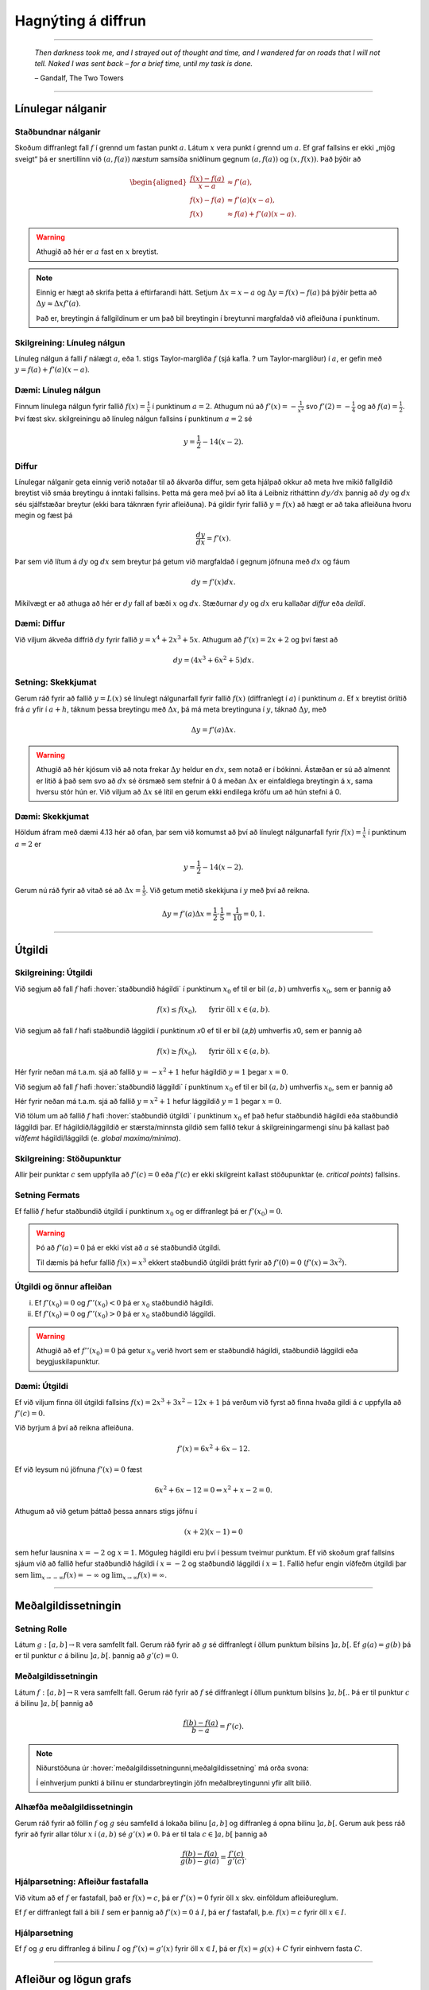 Hagnýting á diffrun
===================

------


.. epigraph::

  *Then darkness took me, and I strayed out of thought and time, and I wandered
  far on roads that I will not tell. Naked I was sent back – for a brief time,
  until my task is done.*

  \– Gandalf, The Two Towers


------

Línulegar nálganir
------------------

Staðbundnar nálganir
~~~~~~~~~~~~~~~~~~~~

Skoðum diffranlegt fall :math:`f` í grennd um fastan punkt
:math:`a`. Látum :math:`x` vera punkt í grennd um :math:`a`.
Ef graf fallsins er ekki „mjög
sveigt“ þá er snertillinn við :math:`(a,f(a))` *næstum* samsíða
sniðlinum gegnum :math:`(a,f(a))` og :math:`(x,f(x))`.
Það þýðir að

.. math::
   \begin{aligned}
        \frac{f(x)-f(a)}{x-a} &\approx f'(a),\\
        f(x)-f(a) &\approx  f'(a)(x-a),\\
        f(x) &\approx f(a)+f'(a)(x-a).
   \end{aligned}

.. warning::
    Athugið að hér er :math:`a` fast en :math:`x` breytist.


.. note::
    Einnig er hægt að skrifa þetta á eftirfarandi hátt.
    Setjum :math:`\Delta x = x-a` og
    :math:`\Delta y = f(x) - f(a)` þá þýðir þetta að
    :math:`\Delta y \approx \Delta x f'(a)`.

    Það er, breytingin á fallgildinum er um það bil breytingin í
    breytunni margfaldað við afleiðuna í punktinum.


Skilgreining: Línuleg nálgun
~~~~~~~~~~~~~~~~~~~~~~~~~~~~

Línuleg nálgun á falli :math:`f` nálægt :math:`a`, eða 1. stigs
Taylor-margliða :math:`f` (sjá kafla. ? um Taylor-margliður) í :math:`a`, er gefin með
:math:`y=f(a)+f'(a)(x-a)`.

Dæmi: Línuleg nálgun
~~~~~~~~~~~~~~~~~~~~

Finnum línulega nálgun fyrir fallið :math:`f(x)=\frac{1}{x}` í punktinum :math:`a=2`.
Athugum nú að :math:`f'(x)=-\frac{1}{x^2}` svo :math:`f'(2)=-\frac{1}{4}` og
að :math:`f(a)=\frac{1}{2}`. Því fæst skv. skilgreiningu að línuleg nálgun
fallsins í punktinum :math:`a=2` sé

.. math:: y=\frac{1}{2}-{1}{4}(x-2).


Diffur
~~~~~~

Línulegar nálganir geta einnig verið notaðar til að ákvarða diffur, sem geta hjálpað
okkur að meta hve mikið fallgildið breytist við smáa breytingu á inntaki fallsins.
Þetta má gera með því að líta á Leibniz ritháttinn :math:`dy/dx` þannig að :math:`dy`
og :math:`dx` séu sjálfstæðar breytur (ekki bara táknræn fyrir afleiðuna). Þá
gildir fyrir fallið :math:`y=f(x)` að hægt er að taka afleiðuna hvoru megin og
fæst þá

.. math:: \frac{dy}{dx}=f'(x).

Þar sem við lítum á :math:`dy` og :math:`dx` sem breytur þá getum við margfaldað
í gegnum jöfnuna með :math:`dx` og fáum

.. math:: dy = f'(x)dx.

Mikilvægt er að athuga að hér er :math:`dy` fall af bæði :math:`x` og :math:`dx`.
Stæðurnar :math:`dy` og :math:`dx` eru kallaðar *diffur* eða *deildi*.

Dæmi: Diffur
~~~~~~~~~~~~

Við viljum ákveða diffrið :math:`dy` fyrir fallið :math:`y=x^4+2x^3+5x`.
Athugum að :math:`f'(x)=2x+2` og því fæst að

.. math:: dy = (4x^3+6x^2+5)dx.

Setning: Skekkjumat
~~~~~~~~~~~~~~~~~~~

Gerum ráð fyrir að fallið :math:`y=L(x)` sé línulegt nálgunarfall fyrir fallið
:math:`f(x)` (diffranlegt í :math:`a`) í punktinum :math:`a`. Ef :math:`x` breytist
örlítið frá :math:`a` yfir í :math:`a+h`, táknum þessa breytingu með :math:`\Delta x`,
þá má meta breytinguna í :math:`y`, táknað :math:`\Delta y`, með

.. math:: \Delta y=f'(a)\Delta x.

.. warning::
  Athugið að hér kjósum við að nota frekar :math:`\Delta y` heldur en :math:`dx`,
  sem notað er í bókinni. Ástæðan er sú að almennt er litið á það sem svo að
  :math:`dx` sé örsmæð sem stefnir á 0 á meðan :math:`\Delta x` er einfaldlega
  breytingin á :math:`x`, sama hversu stór hún er. Við viljum að :math:`\Delta x`
  sé lítil en gerum ekki endilega kröfu um að hún stefni á 0.


Dæmi: Skekkjumat
~~~~~~~~~~~~~~~~

Höldum áfram með dæmi 4.13 hér að ofan, þar sem við komumst að því að línulegt nálgunarfall
fyrir :math:`f(x)=\frac{1}{x}` í punktinum :math:`a=2` er

.. math:: y=\frac{1}{2}-{1}{4}(x-2).

Gerum nú ráð fyrir að vitað sé að :math:`\Delta x = \frac{1}{5}`. Við getum metið skekkjuna
í :math:`y` með því að reikna.

.. math:: \Delta y = f'(a) \Delta x = \frac{1}{2} \cdot \frac{1}{5} = \frac{1}{10}=0,1.
------

.. _utgildi:

Útgildi
-------

.. index::
    útgildi
    útgildi; hágildi
    útgildi; lággildi


Skilgreining: Útgildi
~~~~~~~~~~~~~~~~~~~~~

Við segjum að fall :math:`f` hafi :hover:`staðbundið hágildi` í punktinum
:math:`x_0` ef til er bil :math:`(a,b)` umhverfis :math:`x_0`, sem er
þannig að

.. math:: f(x) \leq f(x_0), \quad \text{ fyrir öll } x \in (a,b).

Við segjum að fall 𝑓 hafi staðbundið lággildi í punktinum 𝑥0 ef til er bil (𝑎,𝑏) umhverfis 𝑥0, sem er þannig að

.. math:: f(x) \geq f(x_0), \quad \text{ fyrir öll } x \in (a,b).

Hér fyrir neðan má t.a.m. sjá að fallið :math:`y=-x^2+1` hefur hágildið
:math:`y=1` þegar :math:`x=0`.

.. image:: ./myndir/kafli04/PMA_max.png
  :align: center
  :width: 75%

Við segjum að fall :math:`f` hafi :hover:`staðbundið lággildi` í punktinum
:math:`x_0` ef til er bil :math:`(a,b)` umhverfis :math:`x_0`, sem er
þannig að

Hér fyrir neðan má t.a.m. sjá að fallið :math:`y=x^2+1` hefur lággildið
:math:`y=1` þegar :math:`x=0`.

.. image:: ./myndir/kafli04/PMA_min.png
  :align: center
  :width: 75%


Við tölum um að fallið :math:`f` hafi :hover:`staðbundið útgildi` í punktinum
:math:`x_0` ef það hefur staðbundið hágildi eða staðbundið lággildi þar.
Ef hágildið/lággildið er stærsta/minnsta gildið sem fallið tekur á skilgreiningarmengi
sínu þá kallast það *víðfemt* hágildi/lággildi (e. *global maxima/minima*).

Skilgreining: Stöðupunktur
~~~~~~~~~~~~~~~~~~~~~~~~~~

Allir þeir punktar :math:`c` sem uppfylla að :math:`f'(c)=0` eða :math:`f'(c)` er ekki skilgreint
kallast stöðupunktar (e. *critical points*) fallsins.

.. _`Setning_fermats`:

Setning Fermats
~~~~~~~~~~~~~~~~

Ef fallið :math:`f` hefur staðbundið útgildi í punktinum :math:`x_0` og
er diffranlegt þá er :math:`f'(x_0)=0`.

.. warning::

    Þó að :math:`f'(a)=0` þá er ekki víst að :math:`a` sé staðbundið útgildi.

    Til dæmis þá hefur fallið :math:`f(x) = x^3` ekkert staðbundið útgildi
    þrátt fyrir að :math:`f'(0) = 0` (:math:`f'(x) = 3x^2`).


Útgildi og önnur afleiðan
~~~~~~~~~~~~~~~~~~~~~~~~~

(i)  Ef :math:`f'(x_0)=0` og :math:`f''(x_0)<0` þá er :math:`x_0`
     staðbundið hágildi.

(ii) Ef :math:`f'(x_0)=0` og :math:`f''(x_0)>0` þá er :math:`x_0`
     staðbundið lággildi.

.. warning::
    Athugið að ef :math:`f''(x_0)=0` þá getur :math:`x_0` verið hvort sem er
    staðbundið hágildi, staðbundið lággildi eða beygjuskilapunktur.

Dæmi: Útgildi
~~~~~~~~~~~~~

Ef við viljum finna öll útgildi fallsins :math:`f(x)=2 x^3 + 3 x^2 - 12 x + 1`
þá verðum við fyrst að finna hvaða gildi á :math:`c` uppfylla að
:math:`f'(c)=0`.

Við byrjum á því að reikna afleiðuna.

.. math:: f'(x) = 6x^2+6x-12.

Ef við leysum nú jöfnuna :math:`f'(x)=0` fæst

.. math :: 6x^2+6x-12=0 \Leftrightarrow x^2+x-2 = 0.

Athugum að við getum þáttað þessa annars stigs jöfnu í

.. math:: (x+2)(x-1)=0

sem hefur lausnina :math:`x=-2` og :math:`x=1`. Möguleg hágildi eru því í þessum
tveimur punktum. Ef við skoðum graf fallsins sjáum við að fallið hefur staðbundið
hágildi í :math:`x=-2` og staðbundið lággildi í :math:`x=1`. Fallið hefur engin
víðfeðm útgildi þar sem :math:`\lim_{x \rightarrow -\infty} f(x) = -\infty` og
:math:`\lim_{x \rightarrow \infty} f(x) = \infty`.

.. image:: ./myndir/kafli04/PMA_utgildi.png
  :align: center
  :width: 75%

----------

Meðalgildissetningin
--------------------

.. index::
    setning Rolle

.. _`rolle`:

Setning Rolle
~~~~~~~~~~~~~

Látum :math:`g:[a,b]\rightarrow{{\mathbb  R}}` vera samfellt fall. Gerum
ráð fyrir að :math:`g` sé diffranlegt í öllum punktum bilsins :math:`]a,b[`.
Ef :math:`g(a)=g(b)` þá er til punktur :math:`c` á bilinu
:math:`]a,b[`. þannig að :math:`g'(c)=0`.

.. index::
    meðalgildissetningin

Meðalgildissetningin
~~~~~~~~~~~~~~~~~~~~

Látum :math:`f:[a,b]\rightarrow{{\mathbb  R}}` vera samfellt fall. Gerum
ráð fyrir að :math:`f` sé diffranlegt í öllum punktum bilsins
:math:`]a,b[`.. Þá er til punktur :math:`c` á bilinu :math:`]a,b[` þannig
að

.. math:: \frac{f(b)-f(a)}{b-a}=f'(c).

.. note::
    Niðurstöðuna úr :hover:`meðalgildissetningunni,meðalgildissetning` má orða svona:

    Í einhverjum punkti á bilinu er stundarbreytingin jöfn meðalbreytingunni
    yfir allt bilið.

.. index::
    meðalgildissetningin

Alhæfða meðalgildissetningin
~~~~~~~~~~~~~~~~~~~~~~~~~~~~

Gerum ráð fyrir að föllin :math:`f` og :math:`g` séu samfelld á lokaða
bilinu :math:`[a,b]` og diffranleg á opna bilinu :math:`]a,b[`. Gerum
auk þess ráð fyrir að fyrir allar tölur :math:`x` í :math:`(a,b)` sé
:math:`g'(x)\neq 0`. Þá er til tala :math:`c\in ]a,b[` þannig að

.. math:: \frac{f(b)-f(a)}{g(b)-g(a)}=\frac{f'(c)}{g'(c)}.

Hjálparsetning: Afleiður fastafalla
~~~~~~~~~~~~~~~~~~~~~~~~~~~~~~~~~~~~

Við vitum að ef :math:`f` er fastafall, það er :math:`f(x)=c`, þá er
:math:`f'(x)=0` fyrir öll :math:`x` skv. einföldum afleiðureglum.


Ef :math:`f` er diffranlegt fall á bili :math:`I` sem er þannig að
:math:`f'(x) = 0` á :math:`I`, þá er :math:`f` fastafall,
þ.e. \ :math:`f(x) = c` fyrir öll :math:`x\in I`.

Hjálparsetning
~~~~~~~~~~~~~~

Ef :math:`f` og :math:`g` eru diffranleg á bilinu :math:`I` og :math:`f'(x)=g'(x)`
fyrir öll :math:`x \in I`, þá er :math:`f(x)=g(x)+C` fyrir einhvern fasta :math:`C`.

----------

.. _vaxandiminnkandi:

Afleiður og lögun grafs
------------------------

Afleiður geta sagt okkur til um lögun grafs falla, t.a.m. hvort fallið sé
vaxandi eða minnkandi.

.. index::
    fall; vaxandi/minnkandi

Skilgreining: Vaxandi/minnkandi
~~~~~~~~~~~~~~~~~~~~~~~~~~~~~~~~

Fall :math:`f` er *vaxandi* á bili :math:`(a,b)` ef um
alla punkta :math:`x_1` og :math:`x_2` á :math:`(a,b)` þannig að
:math:`x_1 < x_2` gildir að

.. math:: f(x_1) \leq f(x_2).

Fall :math:`f` er *stranglega vaxandi* á bili :math:`(a,b)`
ef um alla punkta :math:`x_1` og :math:`x_2` á :math:`(a,b)` þannig að
:math:`x_1 < x_2` gildir að

.. math:: f(x_1) < f(x_2).

Fall :math:`f` er *minnkandi* á bili :math:`(a,b)` ef um
alla punkta :math:`x_1` og :math:`x_2` á :math:`(a,b)` þannig að
:math:`x_1 < x_2` gildir að

.. math:: f(x_1) \geq f(x_2).

Fall :math:`f` er *stranglega minnkandi* á bili
:math:`(a,b)` ef um alla punkta :math:`x_1` og :math:`x_2` á
:math:`(a,b)` þannig að :math:`x_1 < x_2` gildir að

.. math:: f(x_1) > f(x_2).

.. _vaxandieoae:

.. warning::
  Athugið að þessi skilgreining er örlítið öðruvísi sett fram en sú í hjálparsetningu 3
  í kafla 4.4 í bókinni. Hér er t.a.m. gerður greinarmunur á vaxandi/minnkandi og
  stranglega vaxandi/minnkandi föllum, þar sem annað
  skilyrðið er sterkara en hitt. Einnig er vert að veita því eftirtekt en hér
  er fallið aðeins skilgreint vaxandi/minnkandki á opna en ekki lokaða bilinu.

Setning
~~~~~~~

Látum :math:`f` vera diffranlegt fall á bili. Þá er :math:`f` vaxandi þá og því
aðeins að :math:`f' \geq 0`.

.. _minnkandieoae:

Setning
~~~~~~~

Látum :math:`f` vera diffranlegt fall á bili. Þá er :math:`f` minnkandi þá og
því aðeins að :math:`f' \leq 0`.

Setning
~~~~~~~

Látum :math:`f` vera diffranlegt fall á bili. Ef :math:`f'>0` þá er :math:`f`
stranglega vaxandi.

Setning
~~~~~~~

Látum :math:`f` vera diffranlegt fall á bili. Ef :math:`f'<0` þá er :math:`f`
stranglega minnkandi.

.. warning::

    Diffranlegt fall getur verið stranglega vaxandi/minnkandi án þess að
    afleiðan sé alls staðar stærri/minni en 0. Til dæmis er afleiða :math:`f(x)=x^3` jöfn 0 í
    :math:`x=0` en fallið er stranglega vaxandi á öllum rauntalnaásnum.

Fyrstu afleiðu próf
~~~~~~~~~~~~~~~~~~~

.. note::
  Gerum ráð fyrir að :math:`f(x)` sé samfellt fall á bilinu :math:`I` með stöðupunkt
  í :math:`c`. Ef :math:`f` er diffranlegt á :math:`I`, nema kannski í punktinum
  :math:`c`, þá er uppfyllir :math:`f(c)` eitt af eftirfarandi skilyrðum:

    #. Ef formerki :math:`f'` breytist frá því að vera jákvætt þegar :math:`x<c` yfir í að vera neikvætt þegar :math:`x>c`, þá er :math:`f(c)` staðbundið hágildi :math:`f`.

    #. Ef formerki :math:`f'` breytist frá því að vera neikvætt þegar :math:`x<c` yfir í að vera jákvætt þegar :math:`x>c`, þá er :math:`f(c)` staðbundið lággildi :math:`f`.

    #. Ef :math:`f'` hefur sama formerki fyrir :math:`x<c` og :math:`x>c`, þá er :math:`f(c)` hvorki hágildi né lággildi :math:`f`.

Kúpni
~~~~~~

Skilgreining: Kúpt og hvelft
~~~~~~~~~~~~~~~~~~~~~~~~~~~~

Látum :math:`f` vera diffranlegt fall á opnu bili :math:`I`. Ef :math:`f'` er
vaxandi á :math:`I` þá segjum við að fallið sé *kúpt*. ef :math:`f'` er *minnkandi*
á :math:`I` segjum við að fallið sé hvelft. Talað er um að ákvarða *kúpni* falls
þegar ákvarðað er á hvaða bilum það er kúpt og á hvaða bilum það er hvelft.

----------

Dæmi: Kúpt og hvelft
~~~~~~~~~~~~~~~~~~~~

.. image:: ./myndir/kafli04/PMA_kupt_hvelft.png
  :align: center
  :width: 75%

Annarrar afleiðu próf
~~~~~~~~~~~~~~~~~~~~~

.. note::
  Látum :math:`f` vera tvídiffranlegt fall yfir bilið :math:`I`.

    #. Ef :math:`f''(x)>0` fyrir öll :math:`x \in I`, þá er :math:`f` kúpt á bilinu :math:`I`

    #. Ef :math:`f''(x)<0` fyrir öll :math:`x \in I`, þá er :math:`f` hvelft á bilinu :math:`I`


.. warning::
    Föll eru ekki alltaf annað hvort kúpt eða hvelft alls staðar. Alveg
    eins og það eru til föll sem eru sums staðar vaxandi og sums staðar
    minnkandi, þá eru mörg föll sums staðar kúpt og sums staðar hveld.
    Þetta á til dæmis við um hornaföllin.

Skilgreining: Beygjuskilapunktur
~~~~~~~~~~~~~~~~~~~~~~~~~~~~~~~~

Látum :math:`f` vera fall þannig að það séu beygjuskil í punktinum :math:`a`, þ.e.
það hættir að vera kúpt og byrjar að vera hvelft eða hættir að vera hvelft og
byrjar að vera kúpt, þá köllum við :math:`(a,f(a))` *beygjuskilapunkt* fallsins.

Ef fallið er tvídiffranlegt þá eru beygjuskil þegar Ef :math:`f''(a)=0`.

Dæmi: Beygjuskilapunktur
~~~~~~~~~~~~~~~~~~~~~~~~

Lítum á fallið :math:`f(x)=x^3 + 3x^2 + 0.5x`. Önnur afleiða þess er :math:`f''(x)=6x+6`.
Samkvæmt annarrar afleiðu prófinu fæst að fallið hafi beygjuskil í

.. math:: 6x + 6 = 0 \Leftrightarrow x=-1.

Þá er ljóst að :math:`(-1,f(-1))=(-1,1.5)` er beygjuskilapunktur fallsins :math:`f`

.. image:: ./myndir/kafli04/PMA_beygjuskilapunktur.png
  :align: center
  :width: 75%

Ábending: Jafngildi
~~~~~~~~~~~~~~~~~~~

.. tip::
  Fyrir tvídiffranlegt fall :math:`f` þá er eftirfarandi jafngilt:

  (i)   :math:`f` er kúpt

  (ii)  :math:`f'` er vaxandi

  (iii) :math:`f'' \geq 0`

  Og fyrir tvídiffranlegt fall :math:`g` þá er eftirfarandi jafngilt:

  (i)   :math:`g` er hvelft

  (ii)  :math:`g'` er minnkandi

  (iii) :math:`g'' \leq 0`

.. warning::
    Hvort fall er kúpt eða hvelft er **algjörlega óháð** því hvort það er
    vaxandi eða minnkandi. Til dæmis er :math:`f(x) = x^2` kúpt en það er
    vaxandi þegar :math:`x>0` og minnkandi þegar :math:`x<0`.

Samantekt
~~~~~~~~~

.. tip::

  .. csv-table:: Tafla til að ákvarða kúpni
    :widths: 50, 50, 50, 50

    "**Formerki** :math:`f'`", "**Formerki** :math:`f''`", "**Er** :math:`f` **vaxandi eða minnkandi?**", "**Kúpni**"
    "Jákvætt", "Jákvætt", "Vaxandi", "Kúpt"
    "Jákvætt", "Neikvætt", "Vaxandi", "Hvelft"
    "Neikvætt", "Jákvætt", "Minnkandi", "Kúpt"
    "Neikvætt", "Neikvætt", "Minnkandi", "Hvelft"

------

Aðfellur
---------

Afleiður eru nánast nauðsynlegt tól þegar kemur að því að teikna gröf falla.
Þær hjálpa okkur að vita hvenær fallið er vaxandi og minnkandi og hvernig
kúpni þess er. Annað tæki sem getur reynst mjög hjálplegt þegar graf falls er
teiknað eru aðfellur.

Aðfella fyrir fall er lína sem fallið leggst upp að og nálgast óendanlega mikið.
Til eru þrjár gerðir af aðfellum, þær eru *lóðfellur*, *láfellur*
og *skáfellur*.


------

Skilgreining: Lóðfella
~~~~~~~~~~~~~~~~~~~~~~~

Ef fallið :math:`f(x)` er rætt fall með núllstöð :math:`a` í nefnara, sem er ekki
afmáanlegur sérstöðupunktur, þá er :math:`x=a` lóðrétt aðfella eða *lóðfella* fyrir
fallið :math:`f`.

Skilgreining: Láfella
~~~~~~~~~~~~~~~~~~~~~~

Ef :math:`\lim_{x \rightarrow \infty} f(x)=L` eða :math:`\lim_{x \rightarrow -\infty} f(x)=L`
segjum við að línan :math:`y=L` sé lárétt aðfella eða *láfella* fyrir :math:`f`.


Skilgreining: Skáfella
~~~~~~~~~~~~~~~~~~~~~~

Ef um ræða fallið :math:`f(x)` gildir að :math:`\lim_{x \rightarrow \infty} f(x)=hx+k`
eða :math:`\lim_{x \rightarrow -\infty} f(x)=hx+k` þar sem :math:`h,k \in \mathbb{R}`
og :math:`h\neq 0` þá hefur fallið skáfellu í :math:`y=hx+k`. Þetta gerist einungis
ef stig teljarans er einum hærra en stig nefnarans.

Dæmi: Lóðfella og láfella
~~~~~~~~~~~~~~~~~~~~~~~~~~

Fallið :math:`f(x)=\frac{1}{x-2}-4` hefur láfellu í :math:`y=-4` og lóðfellu í :math:`x=2`
þar sem að :math:`x=2` er núllstöð í nefnara og

.. math:: \lim_{x \rightarrow -\infty} f(x)=\lim_{x \rightarrow \infty} f(x)=-4.

.. image:: ./myndir/kafli04/PMA_adfellur.png
  :align: center
  :width: 75%

Dæmi: Lóðfella og skáfella
~~~~~~~~~~~~~~~~~~~~~~~~~~

Fallið :math:`f(x)=\frac{x^2}{x-2}` hefur lóðfellu í :math:`x=2` og skáfellu í :math:`y=x+2`
þar sem að :math:`x=2` er núllstöð í nefnara auk þess sem að fallið hefur teljara
af einu hærra stigi en nefnarinn og

.. math:: \lim_{x \rightarrow -\infty} f(x)=\lim_{x \rightarrow \infty} f(x)=x+2.

.. image:: ./myndir/kafli04/PMA_skafella_lodfella.png
  :align: center
  :width: 75%

Ábending: Föll sem sveiflast og föll sem nálgast stöðugt
~~~~~~~~~~~~~~~~~~~~~~~~~~~~~~~~~~~~~~~~~~~~~~~~~~~~~~~~

Í sumum tilfellum snerta föll
láfellur sínar aldrei á meðan önnur sveiflast fram og til baka um láfelluna en
sveiflan verður sífellt minni og minni. Sem dæmi um þetta má líta á föllin
:math:`f(x)=\frac{\cos(x)}{x}+1` og :math:`g(x)=\frac{1}{x}+1` þar sem fallið
:math:`f` sveiflast fram og til baka um láfelluna :math:`y=1` á meðan fallið
:math:`g` nálgast láfelluna :math:`y=1` stöðugt en án þess þó nokkru sinni
að snerta hana.

+---------------------------------------------------------+----------------------------------------------------+
| .. _figaa:                                              | .. _figbb:                                         |
|                                                         |                                                    |
| .. image:: ./myndir/kafli04/PMA_sveiflandi_lafella.png  | .. image:: ./myndir/kafli04/PMA_stodug_lafella.png |
|    :width: 120%                                         |    :width: 120%                                    |
|    :align: center                                       |    :align: center                                  |
|                                                         |                                                    |
+---------------------------------------------------------+----------------------------------------------------+


.. only:: latex

    .. raw:: latex

        \newpage

Að teikna graf falls
--------------------

Þegar teikna á graf fallsins :math:`f` er gagnlegt að fara í gegnum atriðin á eftirfarandi lista:

1. Ákvarðið :math:`f'` og :math:`f''` og þáttið útkomurnar ef hægt er.
2. Kannið :math:`f` til að ákvarða skilgreiningarmengi þess auk eftirfarandi eiginleika:
    (a) Lóðréttar aðfellur. (Leitið að rótum nefnara)
    (b) Láréttar aðfellur og skáfellur. (Finnið :math:`\lim_{x \to \pm\infty}f(x)`.)
    (c) Samhverfa (er :math:`f` jafnstætt eða oddstætt?)
    (d) Skurðpunktar við ása (punktar með hnit :math:`(x,0)` eða :math:`(0,y)`), endapunktar skilgreiningamengisins eða aðrir punktar á grafinu þar sem einfalt er að reikna út bæði hnitin.
3. Kannið :math:`f'` til að ákvarða eftirfarandi:
    (a) Útgildispunkta.
    (b) Punktar þar sem :math:`f'` er ekki skilgreint (sérstöðupunktar, endapunktar skilgreiningarmengis :math:`f` og lóðréttar aðfellur)
    (c) Bilin þar sem :math:`f'` er jákvætt
        og neikvætt. Það er góð hugmynd að setja þessar upplýsingar fram í töflu. Á töfluna má svo líka merkja inn niðurstöður um hvar :math:`f` er vaxandi og minnkandi og hvort útgildispunktar séu staðbundin hágildi eða lággildi.
4. Kannið :math:`f''` til að ákvarða eftirfarandi:
    (a) Punktar þar sem :math:`f''(x)=0`.
    (b) Punktar þar sem :math:`f''` er ekki skilgreint (sérstöðupunktar, endapunktar skilgreiningarmengis :math:`f` og lóðréttar aðfellur, e.t.v. auk fleiri punkta þar sem :math:`f'` er skilgreint en ekki :math:`f''`.)
    (c) Bilin þar sem :math:`f''` er jákvætt og neikvætt og :math:`f` þar af leiðandi kúpt og hvelft. Hér er gagnlegt að útbúa töflu.
    (d) Beygjuskilapunktar.

-------


Hagnýtingar í bestun
--------------------

Afleiður má nota í bestun, þ.e. sú fræði sem snýr að því að hámarka eða lágmarka
einhverja útkomu.

Dæmi: Afleiður til að leysa bestunarverkefni
~~~~~~~~~~~~~~~~~~~~~~~~~~~~~~~~~~~~~~~~~~~~~

Pappakassi er brotinn saman úr flatri einingu sem má lýsa þannig að hún sé
rétthyrningur, þar sem búið er að taka ferningingslaga sneiðar úr hornunum hans, með
hliðarlengdirnar :math:`x`. Rétthyrningurinn er með breiddina 24 einingar en
lengdina 36 einingar.

.. image:: ./myndir/kafli04/PMA_bestun.png
  :align: center
  :width: 75%

**Ef við viljum finna hvað stærsta mögulega rúmmál kassans er má gera það á þessa vegu:**

Látum :math:`V` standa fyrir rúmmál kassans. Skv. formúlu fyrir rúmmál ferstrendings
fæst að :math:`V` má lýsa með jöfnunni

.. math:: V(x) = L\cdot B \cdot D=(36-2x)\cdot (24-2x)\cdot x = 4x^3 - 120x^2+864x.

Ljóst er að lengd (:math:`L`), breidd (:math:`B`) og dýpt (:math:`D`) þurfa vera jákvæðar stærðir svo
við sjáum það strax að :math:`x \in [0,12]`. Athugum nú að núllstöð fyrstu afleiðu segir okkur til um hvenær fall vex og
hvenær það minnkar. Með því að finna hágildi fallsins :math:`V`, þ.e. það gildi
fyrir :math:`x` þar sem rúmmálið hættir að vaxa og byrjar  að minnka, getum við
funndið út hvert stærsta mögulega rúmmál hans er. Við skulum því finna afleiðu
:math:`V`.

.. math:: V'(x) = 12x^2-240x+864.

Við getum notað lausnarformúlu annars stigs margliða til að leysa jöfnuna
:math:`V'(x)=0` og fengið að

.. math:: x = 10 \pm 2\sqrt{7}.

Önnur afleiða fallsins er

.. math:: V''(x) = 24x-240.

Þar sem :math:`V''(10 + 2\sqrt{7}) \approx 127 >0` en :math:`V''(10 - 2\sqrt{7}) \approx  -127 <0`
fæst samkvæmt annarrar afleiðu prófinu að :math:`10 + 2\sqrt{7}` er lággildi (þar sem fallið er kúpt)
en :math:`10 - 2\sqrt{7}` hágildi :math:`V` (þar sem fallið er hvelft). Því er
:math:`x = 10 - 2\sqrt{7}` það gildi á :math:`x` sem hámarkar rúmmál kassans.

Við hefðum einnig getað útilokað :math:`10 + 2\sqrt{7}` sem lausn þar sem :math:`10 + 2\sqrt{7}) \approx 15,3`
en hér að ofan komumst við að því að :math:`x \in [0,12]` og :math:`10 + 2\sqrt{7}`
liggur ekki á því bili.

Af þessu fæst að hámarksrúmmál kassans er

.. math:: V(10 - 2\sqrt{7}) \approx 1825.3 \text{ rúmeiningar}.

.. image:: ./myndir/kafli04/PMA_bestunarfall.png
  :align: center
  :width: 75%

.. index::
    regla l’Hôpital

------

Regla de l’Hôpital
------------------

Regla de l’Hôpital, einhliða útgáfa
~~~~~~~~~~~~~~~~~~~~~~~~~~~~~~~~~~~

Gerum ráð fyrir að föllin :math:`f` og :math:`g` séu diffranleg á opnu
bili :math:`]a,b[` og að :math:`g'(x)\neq 0` fyrir öll :math:`x\in ]a, b[`. Gerum enn
fremur ráð fyrir að

.. math::

   \lim_{x\rightarrow a^+}f(x)=0, \quad \lim_{x\rightarrow a^+}g(x)=0
   \quad\text{og}\quad \lim_{x\rightarrow a^+}\frac{f'(x)}{g'(x)}=L.

(Hér má :math:`L` vera rauntala, :math:`\infty` eða :math:`-\infty`.)

Þá er

.. math:: \lim_{x\rightarrow a^+}\frac{f(x)}{g(x)}=L.


Eins má skoða markgildi frá vinstri :math:`x\to a^-`.

Regla de l’Hôpital
~~~~~~~~~~~~~~~~~~

Gerum ráð fyrir að föllin :math:`f` og :math:`g` séu diffranleg á bilum
:math:`]x_1, a[` og :math:`]a, x_2[` og að :math:`g'(x)\neq 0` fyrir öll
:math:`x` í þessum bilum.
Gerum enn fremur ráð fyrir að

.. math::

   \lim_{x\rightarrow a}f(x)=0, \quad \lim_{x\rightarrow a}g(x)=0
   \quad\text{og}\quad \lim_{x\rightarrow a}\frac{f'(x)}{g'(x)}=L.

(Hér má :math:`L` vera rauntala, :math:`\infty` eða :math:`-\infty`.)

Þá er

.. math:: \lim_{x\rightarrow a}\frac{f(x)}{g(x)}=L.

Dæmi
~~~~

Við höfum áður séð að :math:`\lim_{x\to 0} \sin(x)/x = 1`.
Skoðum hvernig hægt er að sýna þetta með lítilli fyrirhöfn og reglu de l’Hôpital.

Sjáum að :math:`f(x) = \sin(x)` og :math:`g(x)` eru diffranleg í grennd um 0
og að :math:`g'(x) = 1 \neq 0`. Þá fæst að

.. math::
    \lim_{x \to 0} \frac{\sin(x)}{x} = \lim_{x \to 0} \frac{\cos(x)}{1} = 1.

Regla de l’Hôpital, :math:`\infty`-útgáfa
~~~~~~~~~~~~~~~~~~~~~~~~~~~~~~~~~~~~~~~~~

Gerum ráð fyrir að föllin :math:`f` og :math:`g` séu diffranleg á bilum
:math:`(x_1, \infty)` og að :math:`g'(x)\neq 0` fyrir öll
:math:`x\in (x_1, \infty)`. Gerum enn fremur ráð fyrir að

.. math::

   \lim_{x\rightarrow \infty}f(x)=0, \quad \lim_{x\rightarrow \infty}g(x)=0
   \quad\text{og}\quad \lim_{x\rightarrow \infty}\frac{f'(x)}{g'(x)}=L.

(Hér má :math:`L` vera rauntala, :math:`\infty` eða :math:`-\infty`.)

Þá er

.. math:: \lim_{x\rightarrow \infty}\frac{f(x)}{g(x)}=L.

Regla de l’Hôpital, tvíhliða útgáfa
~~~~~~~~~~~~~~~~~~~~~~~~~~~~~~~~~~~

Gerum ráð fyrir að föllin :math:`f` og :math:`g` séu diffranleg á bilum
:math:`(x_1, a)` og :math:`(a, x_2)` og að :math:`g'(x)\neq 0` fyrir öll
:math:`x` í þessum bilum. Gerum enn fremur ráð fyrir að

.. math::

   \lim_{x\rightarrow a}g(x)=\pm\infty
   \quad\text{og}\quad \lim_{x\rightarrow a}\frac{f'(x)}{g'(x)}=L.

(Hér má :math:`L` vera rauntala, :math:`\infty` eða :math:`-\infty`.)

Þá er

.. math:: \lim_{x\rightarrow a}\frac{f(x)}{g(x)}=L.

------

Aðferð Newtons
--------------

Tölulegar vs. analytískar aðferðir
~~~~~~~~~~~~~~~~~~~~~~~~~~~~~~~~~~

Leiðum hugan að því algenga verkefni sem nemendur standa of frammi fyrir, að
finna núllstöðvar falla. Í grunn- og framhaldsskólum er kennt að finna núllstöðvar
fyrir fyrsta- og annars stigs margliður. Margir framhaldsskólar snerta einnig á
aðferðum fyrir þriðja- og fjórða stigs margliður. Eða hvað með 5. stigs margliður?
Eitthvað á borð við

.. math:: x^5+8x^4+4x^3-2x-7.

Raunin er sú að engin þekkt leið er til sem finnur núllstöðvar margliða af
stigi 5 eða hærra. Jafnvel formúlurnar sem til eru fyrir margliður af stigi 3 og 4 eru
svo flóknar að fæstir skólar hafa fyrir því að kenna þær. En hvað er þá gert
þegar okkur vantar að vita hverjar núllstöðvar margliða af hærra stigi eru?

Þegar analytískar aðferðum þ.e. aðferðir sem nota hefðbundna, stærðfræðilega
nálgun til að finna nákvæmar lausnir við stærðfræðilegum spurningum og verkefnum,
er ekki til að skipta, þá taka við tölulegar aðferðir, þ.e. aðferðir þar sem
fundin er góð *nálgun* á hinni raunverulegu lausn.

Jafnvel þótt fæstir kynnist hugtökunum *analytísk aðferð* og *töluleg aðferð* er
kennt nánast eingöngu að notast við analytískar aðferðir, þá höfum við öll rekist
á þær tölulegu, jafnvel þó við vitum ekki af því. Nánast allar tölvur, allir símar,
allar reiknivélar og allt sem notast við einhvers konar *tölvu lógík* notar
tölulegar aðferðir í útreikningum sínum. Þegar þú stimplar inn í reiknivélina þína
:math:`\cos(0)` og hún birtir á skjánum svarið :math:`1`, þá er það ekki af því að
vasareiknirinn reiknaði gildið :math:`\cos(0)`. Reiknivélin sótti einhvert
reiknirit sem nálgar gildi kósínus-fallsins upp á eitthvað ákveðið marga marktæka
aukastafi.

Aðferð Newtons er ein af þeim tölulegu aðferðum sem til eru sem finnur nálgunargildi
á núllstöðvar margliða.

Hvernig virkar aðferð Newtons?
~~~~~~~~~~~~~~~~~~~~~~~~~~~~~~

Aðferð Newtons virkar þannig að í byrjun er giskað á einhverja
núllstöð, köllum ágiskunina :math:`x_0`. Aðferðin notar svo reiknirit sitt til
þess að koma með aðra (yfirleitt) betri ágiskun, þ.e. :math:`x_1` út frá þeirri
fyrstu. Hún notar svo þá tölu til að búa til aðra ágiskun, og svo koll af kolli
þar til valið er að hætta af því nálgunin er *nógu góð*. Aðferðin fikrar sig því
sífellt nær réttu gildi en án þess þó endilega að vita nokkurn tímann hvert
hárrétt gildi er. Því betri sem upphafságiskunin er, því styttri tíma tekur að
fá þokkalega góða nálgun.

.. image:: ./myndir/kafli04/PMA_newton.png
  :align: center
  :width: 75%

Setning: Aðferð Newtons
~~~~~~~~~~~~~~~~~~~~~~~

Byrjað er á því að velja eina tölu :math:`x_0` sem fyrsta nálgunargildið.
Næsta nálgunargildi á eftir er svo reiknað með því að nota

.. math:: x_1 = x_0 - \frac{f(x_0)}{f'(x_0)}.

Almennt gildir fyrir allara náttúrulegar tölur :math:`n\in \mathbb{N}` að nálgunargildi
númer :math:`n`, þ.e. :math:`x_n` fæst með formúlunni

.. math:: x_n = x_{n-1} - \frac{f(x_{n-1})}{f'(x_{n-1})}.

---------

.. tip::
  Aðferð Newton er ekki takmörkuð við það að nálga núllstöðvar margliða. Aðferðina
  má nota til að nálga núllstöð nokkurn veginn hvaða falls sem er, þó svo að í sumum tilfellum
  virki hún betur en í öðrum. Það er þó nauðsynlegt að fallið sé að minnsta kosti
  einu sinni diffranlegt.

Dæmi: Aðferð Newtons
~~~~~~~~~~~~~~~~~~~~

Notum aðferð Newtons til þess að finna fimmta stigs nálgun (þ.e. :math:`x_5`) á núllstöð margliðunnar

.. math:: f(x)=x^3-3x+1

á bilinu :math:`[1,2]` þar sem upphafsgildið okkar er :math:`x_0=2`.

Athugum að fyrsta afleiða fallsins er

.. math:: f'(x)=3x^2-3

Við byrjum á að reikna fyrsta stigs nálgun núllstöðvarinnar:

.. math:: x_1 = x_0 - \frac{f(x_0)}{f'(x_0)} = 2 - \frac{2^3-3\cdot 2 +1}{3\cdot 2^2-3} = 2-\frac{3}{9} \approx 1,666666667.

Því næst finnum við annars stigs nálgun núllsöðvarinnar:

.. math:: x_2 = x_1 - \frac{f(x_1)}{f'(x_1)} \approx 1,548611111.

Höldum þessu áfram þar til við höfum fundið :math:`x_5`. Fáum að lokum að

.. math::
  \begin{align}
    x_1 & \approx 1,666666667\\
    x_2 & \approx 1,548611111\\
    x_3 & \approx 1,532390162\\
    x_4 & \approx 1,532088989\\
    x_5 & \approx 1,532088886\\
  \end{align}

Ef við hefðum haldið áfram hefði talan sem fékkst í :math:`x_5` endurtekið sig
í :math:`x_6` og þá líklega ekki breyst eftir það, m.ö.o. aðferð Newtons hverfur
þar náð hámarksnákvæmni sinni.

Af myndinni má sjá að þetta er ágætis nálgun á núllstöðinni.

.. image:: ./myndir/kafli04/PMA_newton_nalgun.png
  :align: center
  :width: 75%

Það þarf að þysja ansi langt inn til að sjá að þetta er ekki raunveruleg núllstöð
fallsins. Skekkjan virðist vera innan við 0,1.

.. image:: ./myndir/kafli04/PMA_zoom.png
  :align: center
  :width: 75%

Hvað gæti klikkað?
~~~~~~~~~~~~~~~~~~

  #. Á einhverjum tímapunkti fæst nálgunargildi :math:`x_n` þannig að :math:`f'(x_n)=0` en :math:`f(x_n) \neq 0`. Af þessu leiðir að snertillinn við :math:`f` í :math:`x_n` sker ekki :math:`x`-ásinn og þar með er ekki hægt að halda ferlinu áfram.

  #. Nálganirnar fikrast í átt að annarri rót en þeirri sem leitað var að. Ef fallið hefur fleiri en eina rót og leitað var af ákveðinni rót þarf að takmarka sig við leit á ákveðnu bili. Ef önnur rót slysast inn á bilið getur það gerst að aðferðin finni hana í staðinn.

  #. Aðferðin bregst algerlega og skilar gildi sem er ekki nálægt neinni rót. Þetta getur t.a.m. gerst þegar upphafságiskunin er ekki nægilega góð og ágiskanirnar sem koma í framhaldinu sveiflast á milli tveggja gilda.

Stofnföll
----------

Eitthvað hér

---------
